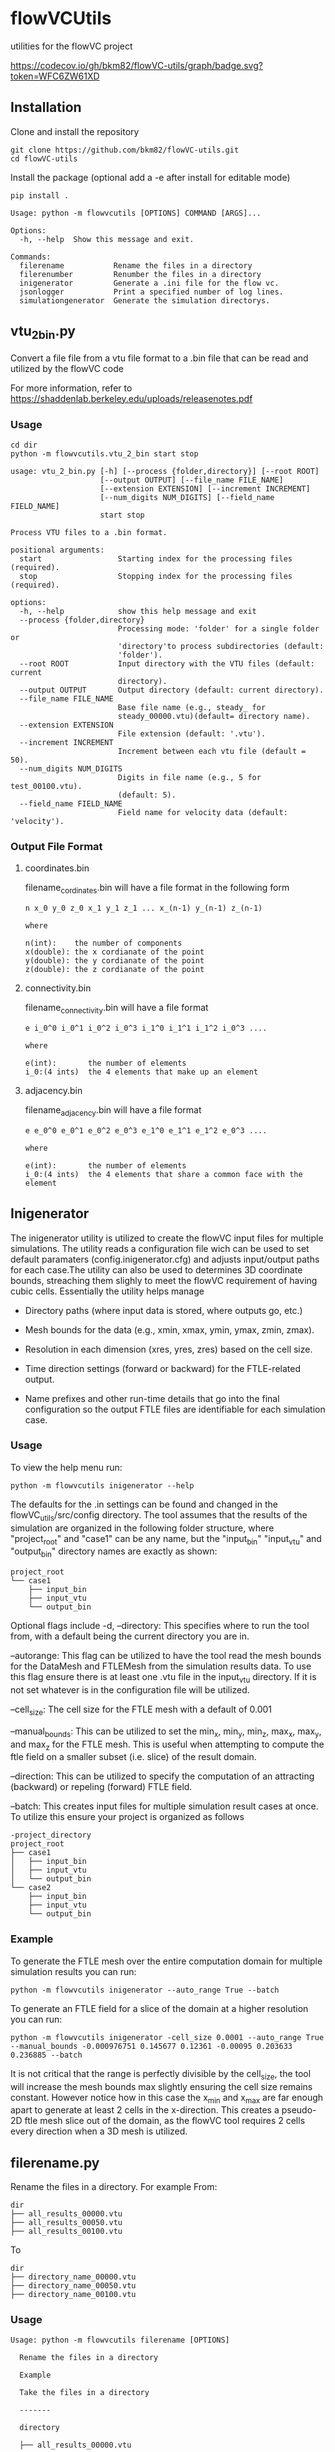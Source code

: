 * flowVCUtils
utilities for the flowVC project

[[https://github.com/bkm82/flowVC-utils/actions][https://github.com/bkm82/flowVC-utils/actions/workflows/tests.yml/badge.svg]]
[[https://codecov.io/gh/bkm82/flowVC-utils][https://codecov.io/gh/bkm82/flowVC-utils/graph/badge.svg?token=WFC6ZW61XD]]
** Installation
Clone and install the repository
#+begin_src shell
  git clone https://github.com/bkm82/flowVC-utils.git
  cd flowVC-utils
#+end_src

Install the package (optional add a -e after install for editable mode)
#+begin_src shell
  pip install .
#+end_src

#+BEGIN_SRC text
  Usage: python -m flowvcutils [OPTIONS] COMMAND [ARGS]...

  Options:
    -h, --help  Show this message and exit.

  Commands:
    filerename           Rename the files in a directory
    filerenumber         Renumber the files in a directory
    inigenerator         Generate a .ini file for the flow vc.
    jsonlogger           Print a specified number of log lines.
    simulationgenerator  Generate the simulation directorys.
#+END_SRC

** vtu_2bin.py
Convert a file file from a vtu file format to a .bin file that can be read and utilized by the flowVC code

For more information, refer to https://shaddenlab.berkeley.edu/uploads/releasenotes.pdf

*** Usage
#+begin_src shell
  cd dir
  python -m flowvcutils.vtu_2_bin start stop
#+end_src

#+Begin_SRC text
usage: vtu_2_bin.py [-h] [--process {folder,directory}] [--root ROOT]
                    [--output OUTPUT] [--file_name FILE_NAME]
                    [--extension EXTENSION] [--increment INCREMENT]
                    [--num_digits NUM_DIGITS] [--field_name FIELD_NAME]
                    start stop

Process VTU files to a .bin format.

positional arguments:
  start                 Starting index for the processing files (required).
  stop                  Stopping index for the processing files (required).

options:
  -h, --help            show this help message and exit
  --process {folder,directory}
                        Processing mode: 'folder' for a single folder or
                        'directory'to process subdirectories (default:
                        'folder').
  --root ROOT           Input directory with the VTU files (default: current
                        directory).
  --output OUTPUT       Output directory (default: current directory).
  --file_name FILE_NAME
                        Base file name (e.g., steady_ for
                        steady_00000.vtu)(default= directory name).
  --extension EXTENSION
                        File extension (default: '.vtu').
  --increment INCREMENT
                        Increment between each vtu file (default = 50).
  --num_digits NUM_DIGITS
                        Digits in file name (e.g., 5 for test_00100.vtu).
                        (default: 5).
  --field_name FIELD_NAME
                        Field name for velocity data (default: 'velocity').
#+END_SRC
*** Output File Format
**** coordinates.bin
filename_cordinates.bin will have a file format in the following form
#+BEGIN_SRC text
  n x_0 y_0 z_0 x_1 y_1 z_1 ... x_(n-1) y_(n-1) z_(n-1)

  where

  n(int):    the number of components
  x(double): the x cordianate of the point
  y(double): the y cordianate of the point
  z(double): the z cordianate of the point
#+END_SRC
**** connectivity.bin
 filename_connectivity.bin will have a file format
 #+BEGIN_SRC text
 e i_0^0 i_0^1 i_0^2 i_0^3 i_1^0 i_1^1 i_1^2 i_0^3 ....

 where

 e(int):       the number of elements
 i_0:(4 ints)  the 4 elements that make up an element
 #+END_SRC
**** adjacency.bin
 filename_adjacency.bin will have a file format
 #+BEGIN_SRC text
   e e_0^0 e_0^1 e_0^2 e_0^3 e_1^0 e_1^1 e_1^2 e_0^3 ....

   where

   e(int):       the number of elements
   i_0:(4 ints)  the 4 elements that share a common face with the element
 #+END_SRC

** Inigenerator
#+end_src
The inigenerator utility is utilized to create the flowVC input files for multiple simulations. The utility reads a configuration file wich can be used to set default paramaters (config.inigenerator.cfg) and adjusts input/output paths for each case.The utility can also be used to determines 3D coordinate bounds, streaching them slighly to meet the flowVC requirement of having cubic cells. Essentially the utility helps manage

- Directory paths (where input data is stored, where outputs go, etc.)

- Mesh bounds for the data (e.g., xmin, xmax, ymin, ymax, zmin, zmax).

- Resolution in each dimension (xres, yres, zres) based on the cell size.

- Time direction settings (forward or backward) for the FTLE-related output.

- Name prefixes and other run-time details that go into the final configuration so the output FTLE files are identifiable for each simulation case.

*** Usage
To view the help menu run:
#+begin_src shell
python -m flowvcutils inigenerator --help
#+end_src

The defaults for the .in settings can be found and changed in the flowVC_utils/src/config directory. The tool assumes that the results of the simulation are organized in the following folder structure, where "project_root" and "case1" can be any name, but the "input_bin" "input_vtu" and "output_bin" directory names are exactly as shown:

#+Begin_SRC text
project_root
└── case1
    ├── input_bin
    ├── input_vtu
    └── output_bin
#+End_SRC


Optional flags include
-d, --directory: This specifies where to run the tool from, with a default being the current directory you are in.

--autorange: This flag can be utilized to have the tool read the mesh bounds for the DataMesh and FTLEMesh from the simulation results data. To use this flag ensure there is at least one .vtu file in the input_vtu directory. If it is not set whatever is in the configuration file will be utilized.

--cell_size: The cell size for the FTLE mesh with a default of 0.001

--manual_bounds: This can be utilized to set the min_x, min_y, min_z, max_x, max_y, and max_z for the FTLE mesh. This is useful when attempting to compute the ftle field on a smaller subset (i.e. slice) of the result domain.

--direction: This can be utilized to specify the computation of an attracting (backward) or repeling (forward) FTLE field.

--batch: This creates input files for multiple simulation result cases at once. To utilize this ensure your project is organized as follows

#+Begin_SRC text
-project_directory
project_root
├── case1
│   ├── input_bin
│   ├── input_vtu
│   └── output_bin
└── case2
    ├── input_bin
    ├── input_vtu
    └── output_bin
#+End_SRC

*** Example
To generate the FTLE mesh over the entire computation domain for multiple simulation results you can run:
#+begin_src shell
  python -m flowvcutils inigenerator --auto_range True --batch
#+end_src

To generate an FTLE field for a slice of the domain at a higher resolution you can run:
#+begin_src shell
  python -m flowvcutils inigenerator -cell_size 0.0001 --auto_range True --manual_bounds -0.000976751 0.145677 0.12361 -0.00095 0.203633 0.236885 --batch
#+end_src

It is not critical that the range is perfectly divisible by the cell_size, the tool will increase the mesh bounds max slightly ensuring the cell size remains constant. However notice how in this case the x_min and x_max are far enough apart to generate at least 2 cells in the x-direction. This creates a pseudo-2D ftle mesh slice out of the domain, as the flowVC tool requires 2 cells every direction when a 3D mesh is utilized.

** filerename.py
Rename the files in a directory.
For example From:
#+BEGIN_SRC text
dir
├── all_results_00000.vtu
├── all_results_00050.vtu
├── all_results_00100.vtu
#+END_SRC

To
#+BEGIN_SRC text
dir
├── directory_name_00000.vtu
├── directory_name_00050.vtu
├── directory_name_00100.vtu
#+END_SRC


*** Usage
#+BEGIN_SRC text
  Usage: python -m flowvcutils filerename [OPTIONS]

    Rename the files in a directory

    Example

    Take the files in a directory

    -------

    directory

    ├── all_results_00000.vtu

    ├── all_results_00050.vtu

    ├── all_results_00100.vtu

    and renames them to

    directory

    ├── directory_00000.vtu

    ├── directory_00050.vtu

    ├── directory_00100.vtu

  Options:
    -d, --directory TEXT  Directory to run program (default: current dir)
    --prefix TEXT         New file name (default:current directory name).
    --current_name TEXT   Current file name (default:all_results).
    -h, --help            Show this message and exit.
#+END_SRC

** filerenumber
Renumber the files in a directory.
For example From:
#+BEGIN_SRC text
  dir
  ├── file_name.0.vtk
  ├── file_name.1.vtk
  ├── ...
  ├── file_name.39.vtk
#+END_SRC

To
#+BEGIN_SRC text
  dir
  ├── file_name.3050.vtk
  ├── file_name.3100.vtk
  ├── ...
  ├── file_name.5000.vtk

#+END_SRC
*** Usage
#+BEGIN_SRC text
  Usage: python -m flowvcutils filerenumber [OPTIONS]

    Renumber the files in a directory

    Example

    python -m flowvcutils filerenumber

    takes a directory with files file_name.0.vtk file_name.1.vtk ...
    file_name.39.vtk

    and renames them to

    file_name.3000.vtk file_name.3050.vtk ... file_name.5000.vtk

  Options:
    -d, --directory TEXT     Directory to run program (default: current dir)
    --prefix TEXT            new file name (default:current directory name).
    --current_start INTEGER  Current file number start.
    --current_end INTEGER    Current file number start.
    --new_start INTEGER      Current file number start.
    --increment INTEGER      Current file number start.
    -h, --help               Show this message and exit.
#+END_SRC
* flowVC-utils
** Installation on Monsoon NAUs Cluster Computer

On Monsoon, NAU's computer cluster, the flowVC-utils can be installed into a conda enviroment.

First the mamaforge module is loaded using the following command

#+begin_src shell
  module load mambaforge
  conda env list
#+end_src

Once conda is loaded, a new anaconda enviroment can be created and activated.
#+begin_src shell
  conda env create flowvcutils
  conda activate flowvcutils
#+end_src

Once inside a conda enviroment, the flowVC-utils project can be cloned from the github source code located https://github.com/bkm82/flowVC-utils. It is installed via editable mode.
#+begin_src shell
  git clone https://github.com/bkm82/flowVC-utils.git
  cd flowVC-utils
  pip install -e .
#+end_src
Installing it in editable (-e) mode allows for changes to the source code if needed without needing to reinstall. To update the code to the  latest version on github run.

#+begin_src shell
  git checkout main
  git pull
